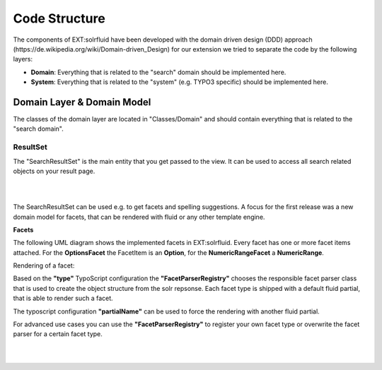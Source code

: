 =====
Code Structure
=====

The components of EXT:solrfluid have been developed with the domain driven design (DDD) approach (https://de.wikipedia.org/wiki/Domain-driven_Design) for our extension we tried to separate the code by the following layers:

* **Domain**: Everything that is related to the "search" domain should be implemented here.
* **System**: Everything that is related to the "system" (e.g. TYPO3 specific) should be implemented here.

Domain Layer & Domain Model
=====

The classes of the domain layer are located in "Classes/Domain" and should contain everything that is related to the "search domain".

ResultSet
----

The "SearchResultSet" is the main entity that you get passed to the view. It can be used to access all search related objects on your result page.

|

.. image:: /Images/Development/uml_resultset.png
    :width: 1200 px

|

The SearchResultSet can be used e.g. to get facets and spelling suggestions. A focus for the first release was a new domain model for facets,
that can be rendered with fluid or any other template engine.

**Facets**

The following UML diagram shows the implemented facets in EXT:solrfluid. Every facet has one or more facet items attached.
For the **OptionsFacet** the FacetItem is an **Option**, for the **NumericRangeFacet** a **NumericRange**.

Rendering of a facet:

Based on the **"type"** TypoScript configuration the **"FacetParserRegistry"** chooses the responsible facet parser class that
is used to create the object structure from the solr repsonse. Each facet type is shipped with a default fluid partial, that is able to render such a facet.

The typoscript configuration **"partialName"** can be used to force the rendering with another fluid partial.

For advanced use cases you can use the **"FacetParserRegistry"** to register your own facet type or overwrite the facet parser for a certain facet type.

|

.. image:: /Images/Development/uml_facets.png
    :width: 2200 px

|

